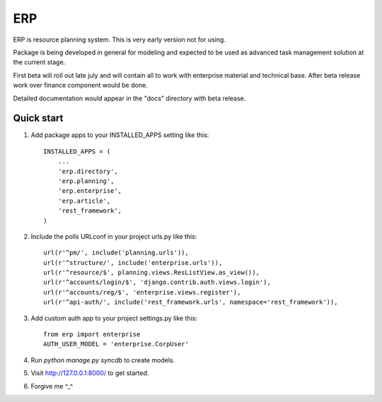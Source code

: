 ===
ERP
===

ERP is resource planning system. This is very early version not for using.

Package is being developed in general for modeling and expected to be used
as advanced task management solution at the current stage.

First beta will roll out late july and will contain all to work with
enterprise material and technical base. After beta release work over finance
component would be done.

Detailed documentation would appear in the "docs" directory with beta release.

***********
Quick start
***********

1. Add package apps to your INSTALLED_APPS setting like this::

    INSTALLED_APPS = (
        ...
        'erp.directory',
        'erp.planning',
        'erp.enterprise',
        'erp.article',
        'rest_framework',
    )

2. Include the polls URLconf in your project urls.py like this::

    url(r'^pm/', include('planning.urls')),
    url(r'^structure/', include('enterprise.urls')),
    url(r'^resource/$', planning.views.ResListView.as_view()),
    url(r'^accounts/login/$', 'django.contrib.auth.views.login'),
    url(r'^accounts/reg/$', 'enterprise.views.register'),
    url(r'^api-auth/', include('rest_framework.urls', namespace='rest_framework')),

3. Add custom auth app to your project settings.py like this::

    from erp import enterprise
    AUTH_USER_MODEL = 'enterprise.CorpUser'

4. Run `python manage.py syncdb` to create models.

5. Visit http://127.0.0.1:8000/ to get started.

6. Forgive me ^_^